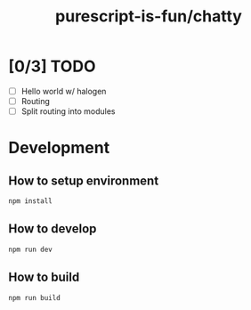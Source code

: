 #+TITLE:      purescript-is-fun/chatty
#+OPTIONS:    ^:{}
#+REPOSITORY: https://github.com/luckynum7/purescript-is-fun

* [0/3] TODO
  - [ ] Hello world w/ halogen
  - [ ] Routing
  - [ ] Split routing into modules

* Development

** How to setup environment

#+BEGIN_SRC bash
npm install
#+END_SRC

** How to develop

#+BEGIN_SRC bash
npm run dev
#+END_SRC

** How to build

#+BEGIN_SRC bash
npm run build
#+END_SRC
